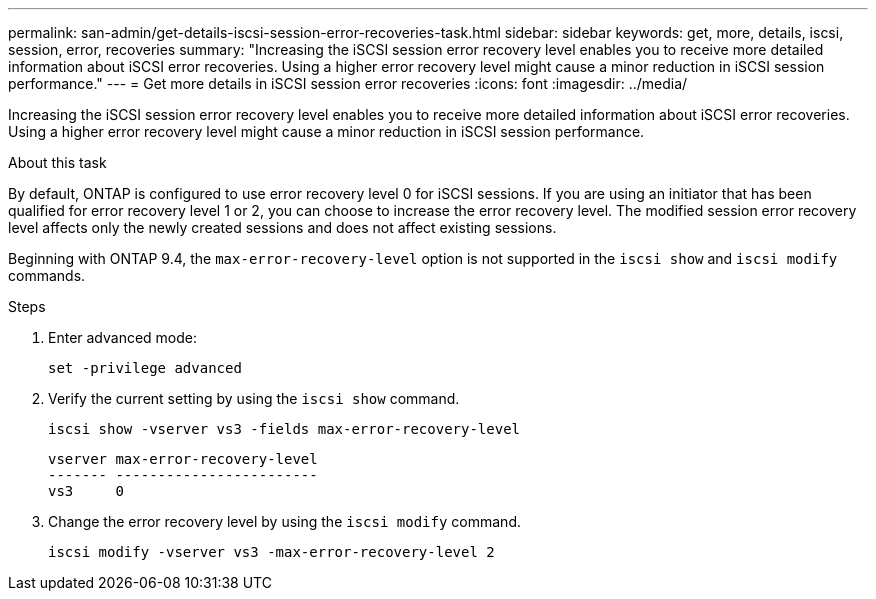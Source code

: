 ---
permalink: san-admin/get-details-iscsi-session-error-recoveries-task.html
sidebar: sidebar
keywords: get, more, details, iscsi, session, error, recoveries
summary: "Increasing the iSCSI session error recovery level enables you to receive more detailed information about iSCSI error recoveries. Using a higher error recovery level might cause a minor reduction in iSCSI session performance."
---
= Get more details in iSCSI session error recoveries
:icons: font
:imagesdir: ../media/

[.lead]
Increasing the iSCSI session error recovery level enables you to receive more detailed information about iSCSI error recoveries. Using a higher error recovery level might cause a minor reduction in iSCSI session performance.

.About this task

By default, ONTAP is configured to use error recovery level 0 for iSCSI sessions. If you are using an initiator that has been qualified for error recovery level 1 or 2, you can choose to increase the error recovery level. The modified session error recovery level affects only the newly created sessions and does not affect existing sessions.

Beginning with ONTAP 9.4, the `max-error-recovery-level` option is not supported in the `iscsi show` and `iscsi modify` commands.

.Steps

. Enter advanced mode:
+
`set -privilege advanced`
. Verify the current setting by using the `iscsi show` command.
+
`iscsi show -vserver vs3 -fields max-error-recovery-level`
+
----
vserver max-error-recovery-level
------- ------------------------
vs3     0
----

. Change the error recovery level by using the `iscsi modify` command.
+
`iscsi modify -vserver vs3 -max-error-recovery-level 2`
